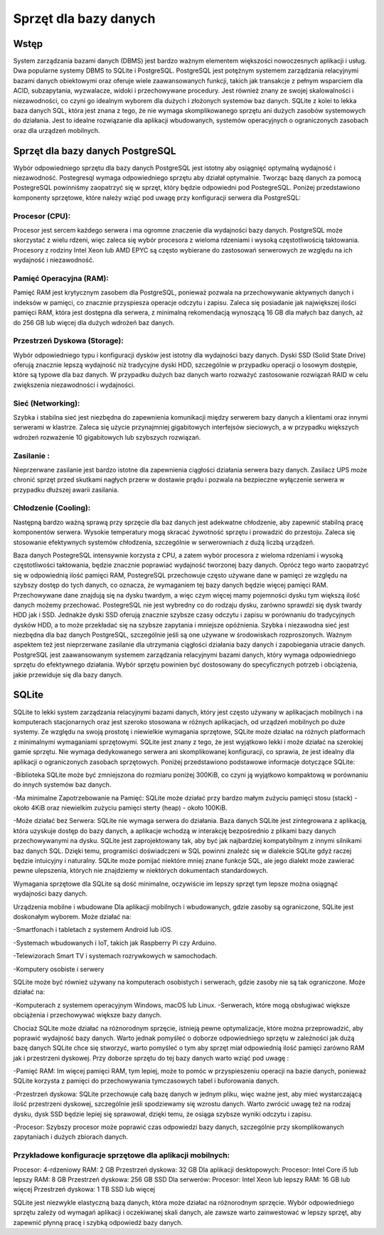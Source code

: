 Sprzęt dla bazy danych
============================

Wstęp
-------------------------------------
System zarządzania bazami danych (DBMS) jest bardzo ważnym elementem większości nowoczesnych aplikacji i usług. Dwa popularne systemy DBMS to SQLite i PostgreSQL. PostgreSQL jest potężnym systemem zarządzania relacyjnymi bazami danych obiektowymi oraz oferuje wiele zaawansowanych funkcji, takich jak transakcje z pełnym wsparciem dla ACID, subzapytania, wyzwalacze, widoki i przechowywane procedury. Jest również znany ze swojej skalowalności i niezawodności, co czyni go idealnym wyborem dla dużych i złożonych systemów baz danych. SQLite z kolei to lekka baza danych SQL, która jest znana z tego, że nie wymaga skomplikowanego sprzętu ani dużych zasobów systemowych do działania. Jest to idealne rozwiązanie dla aplikacji wbudowanych, systemów operacyjnych o ograniczonych zasobach oraz dla urządzeń mobilnych.

Sprzęt dla bazy danych PostgreSQL
---------------------------------------------

Wybór odpowiedniego sprzętu dla bazy danych PostgreSQL jest istotny aby  osiągnięć optymalną wydajność i niezawodność. Postegresql wymaga odpowiedniego sprzętu aby działał optymalnie. Tworząc bazę danych za pomocą PostegreSQL powinniśmy zaopatrzyć się  w sprzęt, który będzie odpowiedni pod PostegreSQL. Poniżej przedstawiono komponenty sprzętowe, które należy wziąć pod uwagę przy konfiguracji serwera dla PostgreSQL:

Procesor (CPU):
~~~~~~~~~~~~~~~~~~~~~~~~~~~~~~~~~~~~~~~~~~~~

Procesor jest sercem każdego serwera i ma ogromne znaczenie dla wydajności bazy danych. PostgreSQL może skorzystać z wielu rdzeni, więc zaleca się wybór procesora z wieloma rdzeniami i wysoką częstotliwością taktowania. Procesory z rodziny Intel Xeon lub AMD EPYC są często wybierane do zastosowań serwerowych ze względu na ich wydajność i niezawodność.

Pamięć Operacyjna (RAM):
~~~~~~~~~~~~~~~~~~~~~~~~~~~~~~~~~~~~~~~~~~~~

Pamięć RAM jest krytycznym zasobem dla PostgreSQL, ponieważ pozwala na przechowywanie aktywnych danych i indeksów w pamięci, co znacznie przyspiesza operacje odczytu i zapisu. Zaleca się posiadanie jak największej ilości pamięci RAM, która jest dostępna dla serwera, z minimalną rekomendacją wynoszącą 16 GB dla małych baz danych, aż do 256 GB lub więcej dla dużych wdrożeń baz danych.


Przestrzeń Dyskowa (Storage):
~~~~~~~~~~~~~~~~~~~~~~~~~~~~~~~~~~~~~~~~~~~~

Wybór odpowiedniego typu i konfiguracji dysków jest istotny dla wydajności bazy danych. Dyski SSD (Solid State Drive) oferują znacznie lepszą wydajność niż tradycyjne dyski HDD, szczególnie w przypadku operacji o losowym dostępie, które są typowe dla baz danych. W przypadku dużych baz danych warto rozważyć zastosowanie rozwiązań RAID w celu zwiększenia niezawodności i wydajności.

Sieć (Networking):
~~~~~~~~~~~~~~~~~~~~~~~~~~~~~~~~~~~~~~~~~~~~

Szybka i stabilna sieć jest niezbędna do zapewnienia komunikacji między serwerem bazy danych a klientami oraz innymi serwerami w klastrze. Zaleca się użycie przynajmniej gigabitowych interfejsów sieciowych, a w przypadku większych wdrożeń rozważenie 10 gigabitowych lub szybszych rozwiązań.

Zasilanie :
~~~~~~~~~~~~~~~~~~~~~~~~~~~~~~~~~~~~~~~~~~~~

Nieprzerwane zasilanie jest bardzo istotne dla zapewnienia ciągłości działania serwera bazy danych. Zasilacz UPS może chronić sprzęt przed skutkami nagłych przerw w dostawie prądu i pozwala na bezpieczne wyłączenie serwera w przypadku dłuższej awarii zasilania.


Chłodzenie (Cooling):
~~~~~~~~~~~~~~~~~~~~~~~~~~~~~~~~~~~~~~~~~~~~

Następną bardzo ważną sprawą przy sprzęcie dla baz danych jest adekwatne chłodzenie, aby zapewnić stabilną pracę komponentów serwera. Wysokie temperatury mogą skracać żywotność sprzętu i prowadzić do przestoju. Zaleca się stosowanie efektywnych systemów chłodzenia, szczególnie w serwerowniach z dużą liczbą urządzeń.

Baza danych PostegreSQL intensywnie korzysta z CPU, a zatem wybór procesora z wieloma rdzeniami i wysoką częstotliwości taktowania, będzie znacznie poprawiać wydajność tworzonej bazy danych. Oprócz tego warto zaopatrzyć się w odpowiednią ilość pamięci RAM, PostegreSQL przechowuje często używane dane w pamięci  ze względu na szybszy dostęp do tych danych, co oznacza, że wymaganiem tej bazy danych będzie więcej pamięci RAM.  Przechowywane dane znajdują się na dysku twardym, a więc czym więcej mamy pojemności dysku tym większą ilość danych możemy przechować. PostegreSQL nie jest wybredny co do rodzaju dysku, zarówno sprawdzi się dysk twardy HDD jak i SSD. Jednakże dyski SSD oferują znacznie szybsze czasy odczytu i zapisu w porównaniu do tradycyjnych dysków HDD, a to może przekładać się na szybsze zapytania i mniejsze opóźnienia.  Szybka i niezawodna sieć jest niezbędna dla baz danych PostgreSQL, szczególnie jeśli są one używane w środowiskach rozproszonych. Ważnym aspektem też jest nieprzerwane zasilanie dla utrzymania ciągłości działania bazy danych i zapobiegania utracie danych. PostgreSQL jest zaawansowanym systemem zarządzania relacyjnymi bazami danych, który wymaga odpowiedniego sprzętu do efektywnego działania. Wybór sprzętu powinien być dostosowany do specyficznych potrzeb i obciążenia, jakie przewiduje się dla bazy danych.

SQLite
-----------------------------------

SQLite to lekki system zarządzania relacyjnymi bazami danych, który jest często używany w aplikacjach mobilnych i na komputerach stacjonarnych oraz jest szeroko stosowana w różnych aplikacjach, od urządzeń mobilnych po duże systemy. Ze względu na swoją prostotę i niewielkie wymagania sprzętowe, SQLite może działać na różnych platformach z minimalnymi wymaganiami sprzętowymi. SQLite jest znany z tego, że jest wyjątkowo lekki i może działać na szerokiej gamie sprzętu. Nie wymaga dedykowanego serwera ani skomplikowanej konfiguracji, co sprawia, że jest idealny dla aplikacji o ograniczonych zasobach sprzętowych. Poniżej przedstawiono podstawowe  informacje dotyczące SQLite:

-Biblioteka SQLite może być zmniejszona do rozmiaru poniżej 300KiB, co czyni ją wyjątkowo kompaktową w porównaniu do innych systemów baz danych.

-Ma minimalne Zapotrzebowanie na Pamięć: 
SQLite może działać przy bardzo małym zużyciu pamięci stosu (stack) - około 4KiB oraz niewielkim zużyciu pamięci sterty (heap) - około 100KiB.

-Może działać bez Serwera:
SQLite nie wymaga serwera do działania. Baza danych SQLite jest zintegrowana z aplikacją, która uzyskuje dostęp do bazy danych, a aplikacje wchodzą w interakcję bezpośrednio z plikami bazy danych przechowywanymi na dysku. SQLite jest zaprojektowany tak, aby być jak najbardziej kompatybilnym z innymi silnikami baz danych SQL. Dzięki temu, programiści doświadczeni w SQL powinni znaleźć się w  dialekcie  SQLite gdyż raczej będzie intuicyjny i naturalny. SQLite może pomijać niektóre mniej znane funkcje SQL, ale jego dialekt może zawierać pewne ulepszenia, których nie znajdziemy w niektórych dokumentach standardowych.

Wymagania sprzętowe dla SQLite są dość minimalne, oczywiście im lepszy sprzęt tym lepsze można osiągnąć wydajności bazy danych. 

Urządzenia mobilne i wbudowane
Dla aplikacji mobilnych i wbudowanych, gdzie zasoby są ograniczone, SQLite jest doskonałym wyborem. Może działać na:

-Smartfonach i tabletach z systemem Android lub iOS.

-Systemach wbudowanych i IoT, takich jak Raspberry Pi czy Arduino.

-Telewizorach Smart TV i systemach rozrywkowych w samochodach.

-Komputery osobiste i serwery

SQLite może być również używany na komputerach osobistych i serwerach, gdzie zasoby nie są tak ograniczone. Może działać na:

-Komputerach z systemem operacyjnym Windows, macOS lub Linux.
-Serwerach, które mogą obsługiwać większe obciążenia i przechowywać większe bazy danych.

Chociaż SQLite może działać na różnorodnym sprzęcie, istnieją pewne optymalizacje, które można przeprowadzić, aby poprawić wydajność bazy danych. Warto jednak pomyśleć o doborze odpowiedniego sprzętu w zależności jak dużą bazę danych SQLite chce się stworzyć, warto pomyśleć o tym aby sprzęt miał odpowiednią ilość pamięci zarówno RAM jak i  przestrzeni dyskowej. Przy doborze sprzętu do tej bazy danych warto wziąć pod uwagę : 

-Pamięć RAM:
Im więcej pamięci RAM, tym lepiej, może to pomóc w przyspieszeniu operacji na bazie danych, ponieważ SQLite korzysta z pamięci do przechowywania tymczasowych tabel i buforowania danych.

-Przestrzeń dyskowa:
SQLite przechowuje całą bazę danych w jednym pliku, więc ważne jest, aby mieć wystarczającą ilość przestrzeni dyskowej, szczególnie jeśli spodziewamy się wzrostu danych. Warto zwrócić uwagę też na rodzaj dysku, dysk SSD będzie lepiej się sprawował, dzięki temu, że osiąga szybsze wyniki odczytu i zapisu. 

-Procesor:
Szybszy procesor może poprawić czas odpowiedzi bazy danych, szczególnie przy skomplikowanych zapytaniach i dużych zbiorach danych.

Przykładowe konfiguracje sprzętowe dla aplikacji mobilnych:
~~~~~~~~~~~~~~~~~~~~~~~~~~~~~~~~~~~~~~~~~~~~~~~~~~~~~~~~~~~~~~~~~~~~~~
Procesor: 4-rdzeniowy
RAM: 2 GB
Przestrzeń dyskowa: 32 GB
Dla aplikacji desktopowych:
Procesor: Intel Core i5 lub lepszy
RAM: 8 GB
Przestrzeń dyskowa: 256 GB SSD
Dla serwerów:
Procesor: Intel Xeon lub lepszy
RAM: 16 GB lub więcej
Przestrzeń dyskowa: 1 TB SSD lub więcej

SQLite jest niezwykle elastyczną bazą danych, która może działać na różnorodnym sprzęcie. Wybór odpowiedniego sprzętu zależy od wymagań aplikacji i oczekiwanej skali danych, ale zawsze warto zainwestować w lepszy sprzęt, aby zapewnić płynną pracę i szybką odpowiedź bazy danych.
